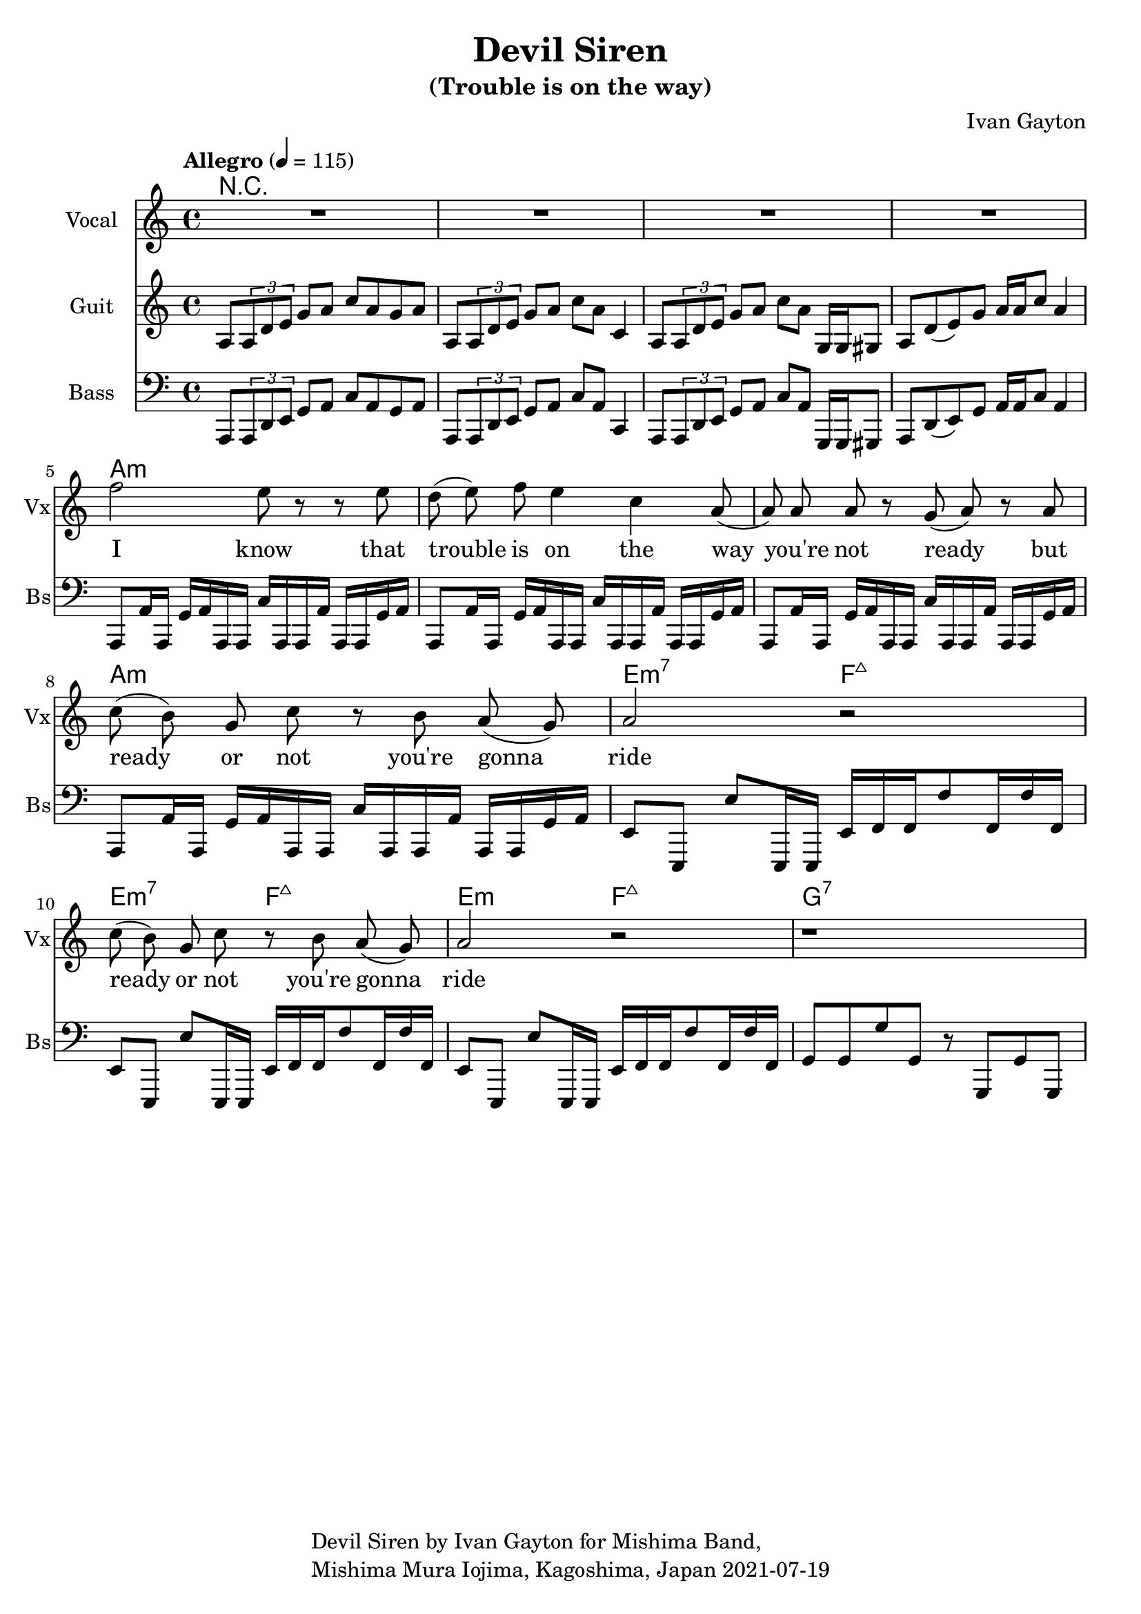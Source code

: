 \version "2.18.2"

\header {
  title = "Devil Siren"
  subtitle = "(Trouble is on the way)"
  composer = "Ivan Gayton"
  tagline = \markup {
    \column {
      "Devil Siren by Ivan Gayton for Mishima Band,"
      "Mishima Mura Iojima, Kagoshima, Japan 2021-07-19"
    }
  }
}

vocal_melody = \relative c' {
  \clef treble
  \key a \minor
  \time 4/4
  f'2 e8 r r e| d( e) f e4 c a8( | a)  a a r g( a) r a
  c8( b) g c r b a( g) | a2 r |
  c8( b) g c r b a( g) | a2 r |
  r1 |
}

guitar_line = \relative c' {
  \clef treble
  \key a \minor
  \time 4/4
  \tempo "Allegro" 4 = 115
  a8 \tuplet 3/1 { a d e } g a c a g a
  a,8 \tuplet 3/1 { a d e } g a c a c,4
  a8 \tuplet 3/1 { a d e } g a c a g,16 g gis8
  a d8( e) g a16 a c8 a4 
}

bass_intro = \relative c, {
  \clef bass
  \key a \minor
  \time 4/4
  a8 \tuplet 3/1 { a d e } g a c a g a
  a,8 \tuplet 3/1 { a d e } g a c a c,4
  a8 \tuplet 3/1 { a d e } g a c a g,16 g gis8
  a d8( e) g a16 a c8 a4
}
bass_line = \relative c {
  \clef bass
  \key a \minor
  \time 4/4
  a,8 a'16 a, g' a a, a c' a, a a' a, a g' a
  a,8 a'16 a, g' a a, a c' a, a a' a, a g' a
  a,8 a'16 a, g' a a, a c' a, a a' a, a g' a
  a,8 a'16 a, g' a a, a c' a, a a' a, a g' a
  e8 e, e'' e,,16 e e' f f f'8 f,16 f' f,
  e8 e, e'' e,,16 e e' f f f'8 f,16 f' f,
  e8 e, e'' e,,16 e e' f f f'8 f,16 f' f,
  g8 g g' g, r g, g' g,
}

text = \lyricmode {
  I know that trouble is on the way 
  you're not ready but
  ready or not you're gonna ride
  ready or not you're gonna ride
}

guitar_comp = \chordmode {
  a1:m a:m a:m a:m e2:m7 f:7+ e:m7 f:7+ e:m f:7+ g1:7
}
\score {
  <<
    \new ChordNames {
      \set chordChanges = ##t % if no change, don't show
      { R1*4 \guitar_comp }
    }
    \new Staff \with {
      instrumentName = "Vocal" shortInstrumentName = "Vx"
      
    } <<
      \set Staff.explicitClefVisibility = #'#(#f #t #t)
      \new Voice = "vox" { \autoBeamOff R1*4 \vocal_melody }
      \new Lyrics \lyricsto "vox" { \text }
    >>
    \new Staff \with {
      instrumentName = "Guit" shortInstrumentName = "Gt"
    } <<
      \new Voice = "guit" { \autoBeamOn \guitar_line \break }
    >>
    
    \new Staff \with {
      instrumentName = "Bass" shortInstrumentName = "Bs"
    } <<
      \new Voice = "bass" { \autoBeamOn \bass_intro \bass_line }
    >> 
  >>
  \layout { 
    \context { \Staff \RemoveEmptyStaves }
    \override Score.TimeSignature.break-visibility = #all-invisible
  }
  \midi { }
}


